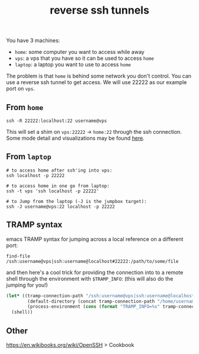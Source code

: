 #+title: reverse ssh tunnels
#+rss_title: reverse ssh tunnels

You have 3 machines:

- ~home~: some computer you want to access while away
- ~vps~: a vps that you have so it can be used to access ~home~
- ~laptop~: a laptop you want to use to access ~home~

The problem is that ~home~ is behind some network you don't control. You can use a reverse ssh tunnel to get access. We will use 22222 as our example port on ~vps~.

** From ~home~

#+begin_src
ssh -R 22222:localhost:22 username@vps
#+end_src

This will set a shim on ~vps:22222~ -> ~home:22~ through the ssh connection. Some mode detail and visualizations may be found [[https://unix.stackexchange.com/questions/46235/how-does-reverse-ssh-tunneling-work][here]].

** From ~laptop~

#+begin_src
# to access home after ssh'ing into vps:
ssh localhost -p 22222

# to access home in one go from laptop:
ssh -t vps 'ssh localhost -p 22222'

# to Jump from the laptop (-J is the jumpbox target):
ssh -J username@vps:22 localhost -p 22222
#+end_src

** TRAMP syntax

emacs TRAMP syntax for jumping across a local reference on a different port:

#+begin_src
find-file /ssh:username@vps|ssh:username@localhost#22222:/path/to/some/file
#+end_src

and then here's a cool trick for providing the connection into to a remote shell through the environment with ~$TRAMP_INFO~: (this will also do the jumping for you!)

#+begin_src emacs-lisp
(let* ((tramp-connection-path "/ssh:username@vps|ssh:username@localhost#22222:")
        (default-directory (concat tramp-connection-path "/home/username"))
        (process-environment (cons (format "TRAMP_INFO=%s" tramp-connection-path) process-environment)))
  (shell))
#+end_src

** Other

https://en.wikibooks.org/wiki/OpenSSH > Cookbook
